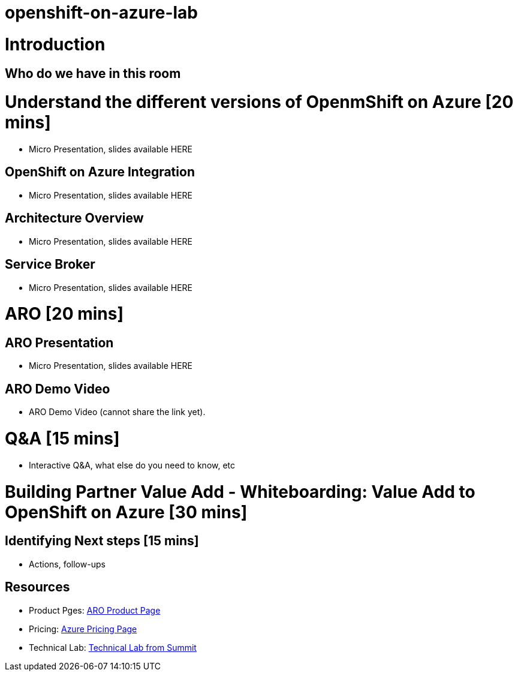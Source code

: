 # openshift-on-azure-lab

= Introduction

== Who do we have in this room

= Understand the different versions of OpenmShift on Azure [20 mins]

* Micro Presentation, slides available HERE

== OpenShift on Azure Integration

* Micro Presentation, slides available HERE

== Architecture Overview

* Micro Presentation, slides available HERE

== Service Broker

* Micro Presentation, slides available HERE

= ARO [20 mins]

== ARO Presentation

* Micro Presentation, slides available HERE

== ARO Demo Video 

* ARO Demo Video (cannot share the link yet).

= Q&A [15 mins]

* Interactive Q&A, what else do you need to know, etc

= Building Partner Value Add - Whiteboarding: Value Add to OpenShift on Azure [30 mins]

== Identifying Next steps [15 mins]

* Actions, follow-ups

== Resources

* Product Pges: https://www.openshift.com/products/azure-openshift[ARO Product Page]
* Pricing: https://azure.microsoft.com/en-us/pricing/details/openshift/[Azure Pricing Page]
* Technical Lab: https://gitlab.com/redhatsummitlabs/experience-managed-openshift-on-azure[Technical Lab from Summit]
